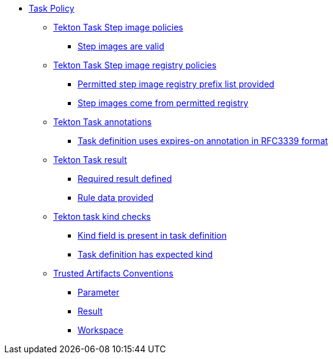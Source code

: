 * xref:task_policy.adoc[Task Policy]
** xref:task_policy.adoc#step_images_package[Tekton Task Step image policies]
*** xref:task_policy.adoc#step_images__step_images_accessible[Step images are valid]
** xref:task_policy.adoc#step_image_registries_package[Tekton Task Step image registry policies]
*** xref:task_policy.adoc#step_image_registries__step_image_registry_prefix_list_provided[Permitted step image registry prefix list provided]
*** xref:task_policy.adoc#step_image_registries__step_images_permitted[Step images come from permitted registry]
** xref:task_policy.adoc#annotations_package[Tekton Task annotations]
*** xref:task_policy.adoc#annotations__expires_on_format[Task definition uses expires-on annotation in RFC3339 format]
** xref:task_policy.adoc#results_package[Tekton Task result]
*** xref:task_policy.adoc#results__required[Required result defined]
*** xref:task_policy.adoc#results__rule_data_provided[Rule data provided]
** xref:task_policy.adoc#kind_package[Tekton task kind checks]
*** xref:task_policy.adoc#kind__kind_present[Kind field is present in task definition]
*** xref:task_policy.adoc#kind__expected_kind[Task definition has expected kind]
** xref:task_policy.adoc#trusted_artifacts_package[Trusted Artifacts Conventions]
*** xref:task_policy.adoc#trusted_artifacts__parameter[Parameter]
*** xref:task_policy.adoc#trusted_artifacts__result[Result]
*** xref:task_policy.adoc#trusted_artifacts__workspace[Workspace]
